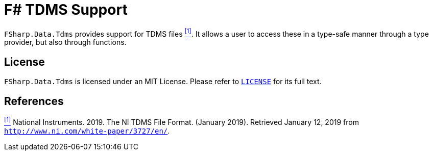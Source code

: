 = F# TDMS Support

`FSharp.Data.Tdms` provides support for TDMS files [[the-ni-tdms-file-format]]<<#the-ni-tdms-file-format-entry,^[1]^>>. It allows a user to access these in a type-safe manner through a type provider, but also through functions.

== License

`FSharp.Data.Tdms` is licensed under an MIT License. Please refer to https://github.com/mettekou/FSharp.Data.Tdms/blob/master/LICENSE[`LICENSE`] for its full text.

== References

[[the-ni-tdms-file-format-entry]]<<#the-ni-tdms-file-format,^[1]^>> National Instruments. 2019. The NI TDMS File Format. (January 2019). Retrieved January 12, 2019 from `http://www.ni.com/white-paper/3727/en/`.